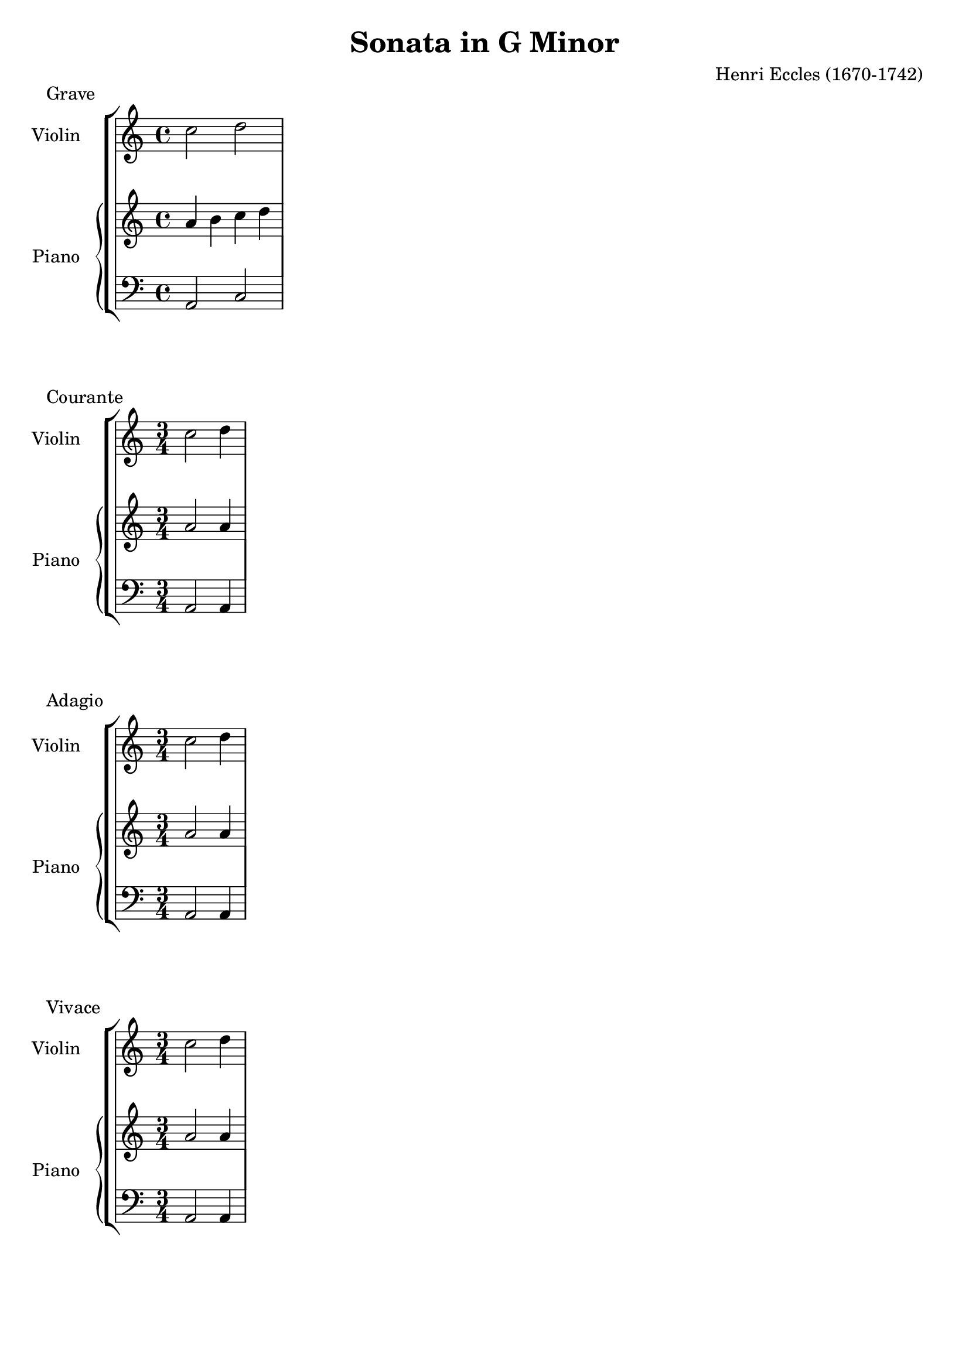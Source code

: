 %
% Eccles Sonata in G Minor,
% transribed from J Salmons 1914 arrangment for violin and piano.
%
% indents: 2 spaces
%
\version "2.18.2"

\header
{
  title = "Sonata in G Minor"
  composer = "Henri Eccles (1670-1742)"
  tagline = ##f
}

grave_begin =
{
  \time 4/4
  \key c \major
}

grave_violin = \new Voice \relative c''
{
  \set Staff.instrumentName = #"Violin "
  c2 d
}

grave_piano_upper = \relative c''
{
  \clef treble
  a4 b c d
}

grave_piano_lower = \relative c
{
  \clef bass
  a2 c
}

\score
{
  \new StaffGroup
  <<
    \new Staff << \grave_begin \grave_violin >>
	\new PianoStaff
	<<
	  \set PianoStaff.instrumentName = #"Piano "
	  \new Staff = "upper" << \grave_begin \grave_piano_upper >>
	  \new Staff = "lower" << \grave_begin \grave_piano_lower >>
	>>
  >>
  \header
  {
    piece = "Grave"
  }
}

%%%%%%%%%%%%%%%%%%%%%%%%%%%%%%%%%%%%%%%%%%%%%%%%%%%%%%%%%%%%%%%%%%%%%%%%%%%%%%%%

adagio_begin =
{
  \time 3/4
  \key c \major
}

adagio_violin = \new Voice \relative c''
{
  \set Staff.instrumentName = #"Violin "
  c2 d4
}

adagio_piano_upper = \relative c''
{
  \clef treble
  a2 a4
}

adagio_piano_lower = \relative c
{
  \clef bass
  a2 a4
}

\score
{
  \new StaffGroup
  <<
    \new Staff << \adagio_begin \adagio_violin >>
	\new PianoStaff
	<<
	  \set PianoStaff.instrumentName = #"Piano "
	  \new Staff = "upper" << \adagio_begin \adagio_piano_upper >>
	  \new Staff = "lower" << \adagio_begin \adagio_piano_lower >>
	>>
  >>
  \header
  {
    piece = "Courante"
  }
}

%%%%%%%%%%%%%%%%%%%%%%%%%%%%%%%%%%%%%%%%%%%%%%%%%%%%%%%%%%%%%%%%%%%%%%%%%%%%%%%%

adagio_begin =
{
  \time 3/4
  \key c \major
}

adagio_violin = \new Voice \relative c''
{
  \set Staff.instrumentName = #"Violin "
  c2 d4
}

adagio_piano_upper = \relative c''
{
  \clef treble
  a2 a4
}

adagio_piano_lower = \relative c
{
  \clef bass
  a2 a4
}

\score
{
  \new StaffGroup
  <<
    \new Staff << \adagio_begin \adagio_violin >>
	\new PianoStaff
	<<
	  \set PianoStaff.instrumentName = #"Piano "
	  \new Staff = "upper" << \adagio_begin \adagio_piano_upper >>
	  \new Staff = "lower" << \adagio_begin \adagio_piano_lower >>
	>>
  >>
  \header
  {
    piece = "Adagio"
  }
}

%%%%%%%%%%%%%%%%%%%%%%%%%%%%%%%%%%%%%%%%%%%%%%%%%%%%%%%%%%%%%%%%%%%%%%%%%%%%%%%%

vivace_begin =
{
  \time 3/4
  \key c \major
}

vivace_violin = \new Voice \relative c''
{
  \set Staff.instrumentName = #"Violin "
  c2 d4
}

vivace_piano_upper = \relative c''
{
  \clef treble
  a2 a4
}

vivace_piano_lower = \relative c
{
  \clef bass
  a2 a4
}

\score
{
  \new StaffGroup
  <<
    \new Staff << \vivace_begin \vivace_violin >>
	\new PianoStaff
	<<
	  \set PianoStaff.instrumentName = #"Piano "
	  \new Staff = "upper" << \vivace_begin \vivace_piano_upper >>
	  \new Staff = "lower" << \vivace_begin \vivace_piano_lower >>
	>>
  >>
  \header
  {
    piece = "Vivace"
  }
}
